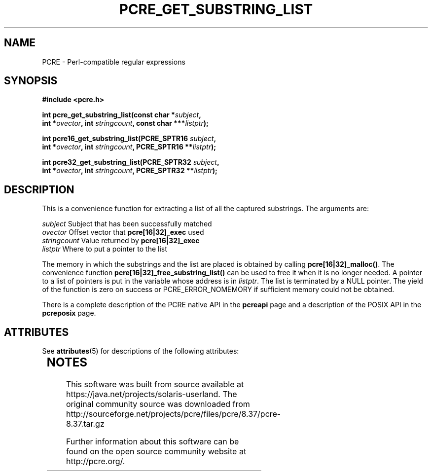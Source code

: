 '\" te
.TH PCRE_GET_SUBSTRING_LIST 3 "24 June 2012" "PCRE 8.30"
.SH NAME
PCRE - Perl-compatible regular expressions
.SH SYNOPSIS
.rs
.sp
.B #include <pcre.h>
.PP
.nf
.B int pcre_get_substring_list(const char *\fIsubject\fP,
.B "     int *\fIovector\fP, int \fIstringcount\fP, const char ***\fIlistptr\fP);"
.sp
.B int pcre16_get_substring_list(PCRE_SPTR16 \fIsubject\fP,
.B "     int *\fIovector\fP, int \fIstringcount\fP, PCRE_SPTR16 **\fIlistptr\fP);"
.sp
.B int pcre32_get_substring_list(PCRE_SPTR32 \fIsubject\fP,
.B "     int *\fIovector\fP, int \fIstringcount\fP, PCRE_SPTR32 **\fIlistptr\fP);"
.fi
.
.SH DESCRIPTION
.rs
.sp
This is a convenience function for extracting a list of all the captured
substrings. The arguments are:
.sp
  \fIsubject\fP       Subject that has been successfully matched
  \fIovector\fP       Offset vector that \fBpcre[16|32]_exec\fP used
  \fIstringcount\fP   Value returned by \fBpcre[16|32]_exec\fP
  \fIlistptr\fP       Where to put a pointer to the list
.sp
The memory in which the substrings and the list are placed is obtained by
calling \fBpcre[16|32]_malloc()\fP. The convenience function
\fBpcre[16|32]_free_substring_list()\fP can be used to free it when it is no
longer needed. A pointer to a list of pointers is put in the variable whose
address is in \fIlistptr\fP. The list is terminated by a NULL pointer. The
yield of the function is zero on success or PCRE_ERROR_NOMEMORY if sufficient
memory could not be obtained.
.P
There is a complete description of the PCRE native API in the
.\" HREF
\fBpcreapi\fP
.\"
page and a description of the POSIX API in the
.\" HREF
\fBpcreposix\fP
.\"
page.


.\" Oracle has added the ARC stability level to this manual page
.SH ATTRIBUTES
See
.BR attributes (5)
for descriptions of the following attributes:
.sp
.TS
box;
cbp-1 | cbp-1
l | l .
ATTRIBUTE TYPE	ATTRIBUTE VALUE 
=
Availability	library/pcre
=
Stability	Uncommitted
.TE 
.PP

.SH NOTES

.\" Oracle has added source availability information to this manual page
This software was built from source available at https://java.net/projects/solaris-userland.  The original community source was downloaded from  http://sourceforge.net/projects/pcre/files/pcre/8.37/pcre-8.37.tar.gz

Further information about this software can be found on the open source community website at http://pcre.org/.
